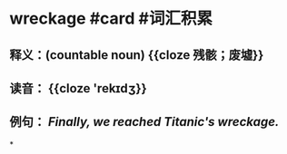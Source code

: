 * wreckage #card #词汇积累
:PROPERTIES:
:card-last-interval: 10.24
:card-repeats: 3
:card-ease-factor: 2.56
:card-next-schedule: 2022-07-14T05:31:41.580Z
:card-last-reviewed: 2022-07-04T00:31:41.580Z
:card-last-score: 3
:END:
** 释义：(countable noun) {{cloze 残骸；废墟}}
** 读音： {{cloze 'rekɪdʒ}}
** 例句： /Finally, we reached Titanic's *wreckage*./
*